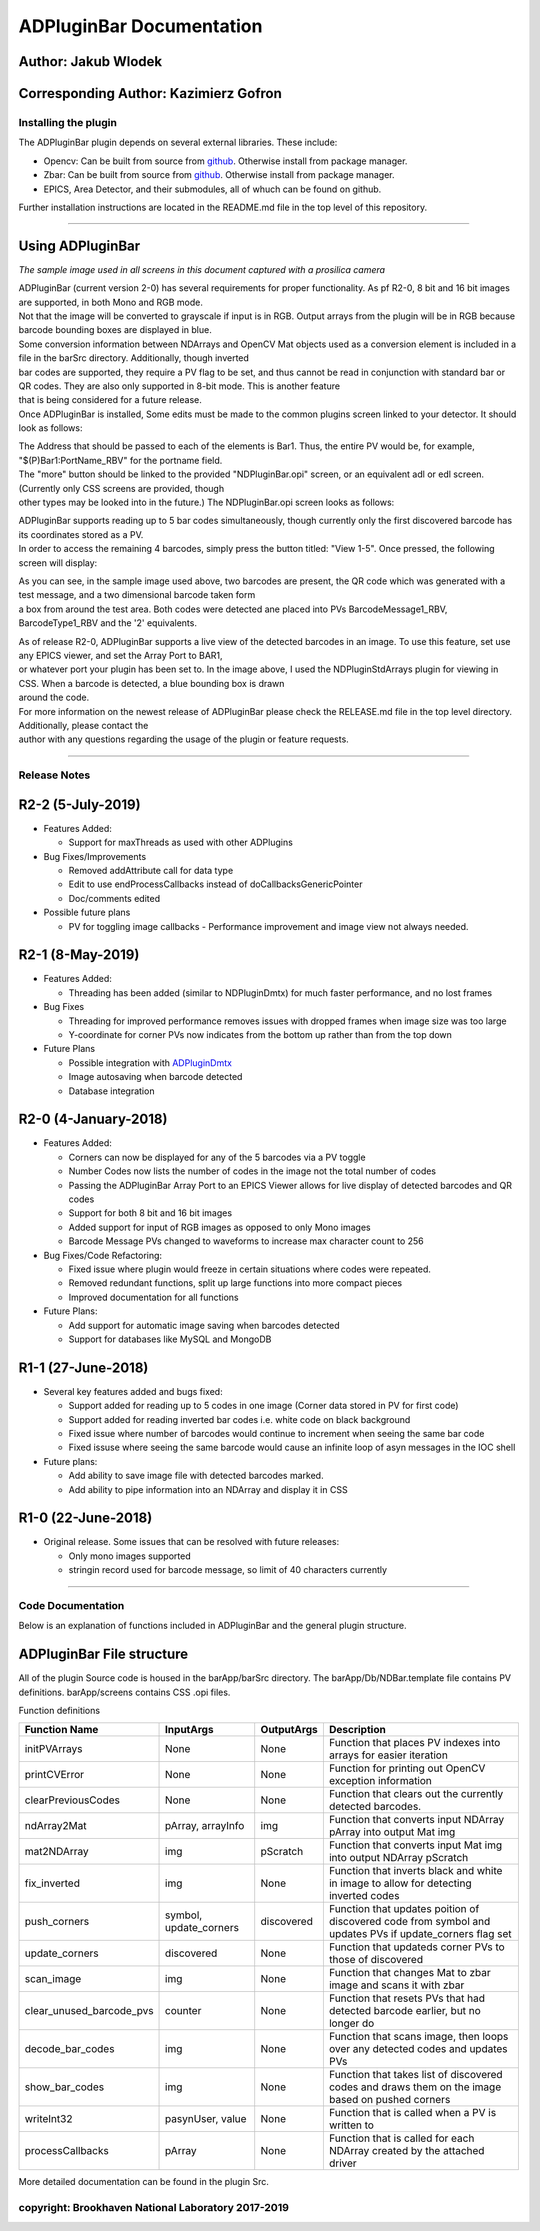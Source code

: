ADPluginBar Documentation
=========================

Author: Jakub Wlodek
~~~~~~~~~~~~~~~~~~~~~

Corresponding Author: Kazimierz Gofron
~~~~~~~~~~~~~~~~~~~~~~~~~~~~~~~~~~~~~~

Installing the plugin
---------------------

The ADPluginBar plugin depends on several external libraries. These
include:

-  Opencv: Can be built from source from
   `github <https://github.com/opencv/opencv>`__. Otherwise install from
   package manager.
-  Zbar: Can be built from source from
   `github <https://github.com/ZBar/ZBar>`__. Otherwise install from
   package manager.
-  EPICS, Area Detector, and their submodules, all of whuch can be found
   on github.

Further installation instructions are located in the README.md file in
the top level of this repository.

--------------

Using ADPluginBar
~~~~~~~~~~~~~~~~~

*The sample image used in all screens in this document captured with a
prosilica camera*

|barcode|

| ADPluginBar (current version 2-0) has several requirements for proper
  functionality. As pf R2-0, 8 bit and 16 bit images are supported, in
  both Mono and RGB mode.
| Not that the image will be converted to grayscale if input is in RGB.
  Output arrays from the plugin will be in RGB because barcode bounding
  boxes are displayed in blue.
| Some conversion information between NDArrays and OpenCV Mat objects
  used as a conversion element is included in a file in the barSrc
  directory. Additionally, though inverted
| bar codes are supported, they require a PV flag to be set, and thus
  cannot be read in conjunction with standard bar or QR codes. They are
  also only supported in 8-bit mode. This is another feature
| that is being considered for a future release.
| Once ADPluginBar is installed, Some edits must be made to the common
  plugins screen linked to your detector. It should look as follows:

|commonplugins|

| The Address that should be passed to each of the elements is Bar1.
  Thus, the entire PV would be, for example, "$(P)Bar1:PortName\_RBV"
  for the portname field.
| The "more" button should be linked to the provided "NDPluginBar.opi"
  screen, or an equivalent adl or edl screen. (Currently only CSS
  screens are provided, though
| other types may be looked into in the future.) The NDPluginBar.opi
  screen looks as follows:

|NDPluginBar.opi|

| ADPluginBar supports reading up to 5 bar codes simultaneously, though
  currently only the first discovered barcode has its coordinates stored
  as a PV.
| In order to access the remaining 4 barcodes, simply press the button
  titled: "View 1-5". Once pressed, the following screen will display:

|barcodes1-5|

| As you can see, in the sample image used above, two barcodes are
  present, the QR code which was generated with a test message, and a
  two dimensional barcode taken form
| a box from around the test area. Both codes were detected ane placed
  into PVs BarcodeMessage1\_RBV, BarcodeType1\_RBV and the '2'
  equivalents.

|liveupdate|

| As of release R2-0, ADPluginBar supports a live view of the detected
  barcodes in an image. To use this feature, set use any EPICS viewer,
  and set the Array Port to BAR1,
| or whatever port your plugin has been set to. In the image above, I
  used the NDPluginStdArrays plugin for viewing in CSS. When a barcode
  is detected, a blue bounding box is drawn
| around the code.
| For more information on the newest release of ADPluginBar please check
  the RELEASE.md file in the top level directory. Additionally, please
  contact the
| author with any questions regarding the usage of the plugin or feature
  requests.

--------------

Release Notes
-------------

R2-2 (5-July-2019)
~~~~~~~~~~~~~~~~~~

-  Features Added:

   -  Support for maxThreads as used with other ADPlugins

-  Bug Fixes/Improvements

   -  Removed addAttribute call for data type
   -  Edit to use endProcessCallbacks instead of doCallbacksGenericPointer
   -  Doc/comments edited

-  Possible future plans

   -  PV for toggling image callbacks - Performance improvement and image view not always needed.

R2-1 (8-May-2019)
~~~~~~~~~~~~~~~~~

-  Features Added:

   -  Threading has been added (similar to NDPluginDmtx) for much faster
      performance, and no lost frames

-  Bug Fixes

   -  Threading for improved performance removes issues with dropped
      frames when image size was too large
   -  Y-coordinate for corner PVs now indicates from the bottom up
      rather than from the top down

-  Future Plans

   -  Possible integration with
      `ADPluginDmtx <https://github.com/epicsNSLS2-areaDetector/ADPluginDmtx>`__
   -  Image autosaving when barcode detected
   -  Database integration

R2-0 (4-January-2018)
~~~~~~~~~~~~~~~~~~~~~

-  Features Added:

   -  Corners can now be displayed for any of the 5 barcodes via a PV
      toggle
   -  Number Codes now lists the number of codes in the image not the
      total number of codes
   -  Passing the ADPluginBar Array Port to an EPICS Viewer allows for
      live display of detected barcodes and QR codes
   -  Support for both 8 bit and 16 bit images
   -  Added support for input of RGB images as opposed to only Mono
      images
   -  Barcode Message PVs changed to waveforms to increase max character
      count to 256

-  Bug Fixes/Code Refactoring:

   -  Fixed issue where plugin would freeze in certain situations where
      codes were repeated.
   -  Removed redundant functions, split up large functions into more
      compact pieces
   -  Improved documentation for all functions

-  Future Plans:

   -  Add support for automatic image saving when barcodes detected
   -  Support for databases like MySQL and MongoDB

R1-1 (27-June-2018)
~~~~~~~~~~~~~~~~~~~

-  Several key features added and bugs fixed:

   -  Support added for reading up to 5 codes in one image (Corner data
      stored in PV for first code)
   -  Support added for reading inverted bar codes i.e. white code on
      black background
   -  Fixed issue where number of barcodes would continue to increment
      when seeing the same bar code
   -  Fixed issuse where seeing the same barcode would cause an infinite
      loop of asyn messages in the IOC shell

-  Future plans:

   -  Add ability to save image file with detected barcodes marked.
   -  Add ability to pipe information into an NDArray and display it in
      CSS

R1-0 (22-June-2018)
~~~~~~~~~~~~~~~~~~~

-  Original release. Some issues that can be resolved with future
   releases:

   -  Only mono images supported
   -  stringin record used for barcode message, so limit of 40
      characters currently

--------------

Code Documentation
------------------

Below is an explanation of functions included in ADPluginBar and the
general plugin structure.

ADPluginBar File structure
~~~~~~~~~~~~~~~~~~~~~~~~~~

|ADPluginBar file structure|

All of the plugin Source code is housed in the barApp/barSrc directory.
The barApp/Db/NDBar.template file contains PV definitions.
barApp/screens contains CSS .opi files.

Function definitions

+-------------------------------+---------------------------+--------------+------------------------------------------------------------------------------------------------------------+
| Function Name                 | InputArgs                 | OutputArgs   | Description                                                                                                |
+===============================+===========================+==============+============================================================================================================+
| initPVArrays                  | None                      | None         | Function that places PV indexes into arrays for easier iteration                                           |
+-------------------------------+---------------------------+--------------+------------------------------------------------------------------------------------------------------------+
| printCVError                  | None                      | None         | Function for printing out OpenCV exception information                                                     |
+-------------------------------+---------------------------+--------------+------------------------------------------------------------------------------------------------------------+
| clearPreviousCodes            | None                      | None         | Function that clears out the currently detected barcodes.                                                  |
+-------------------------------+---------------------------+--------------+------------------------------------------------------------------------------------------------------------+
| ndArray2Mat                   | pArray, arrayInfo         | img          | Function that converts input NDArray pArray into output Mat img                                            |
+-------------------------------+---------------------------+--------------+------------------------------------------------------------------------------------------------------------+
| mat2NDArray                   | img                       | pScratch     | Function that converts input Mat img into output NDArray pScratch                                          |
+-------------------------------+---------------------------+--------------+------------------------------------------------------------------------------------------------------------+
| fix\_inverted                 | img                       | None         | Function that inverts black and white in image to allow for detecting inverted codes                       |
+-------------------------------+---------------------------+--------------+------------------------------------------------------------------------------------------------------------+
| push\_corners                 | symbol, update\_corners   | discovered   | Function that updates poition of discovered code from symbol and updates PVs if update\_corners flag set   |
+-------------------------------+---------------------------+--------------+------------------------------------------------------------------------------------------------------------+
| update\_corners               | discovered                | None         | Function that updateds corner PVs to those of discovered                                                   |
+-------------------------------+---------------------------+--------------+------------------------------------------------------------------------------------------------------------+
| scan\_image                   | img                       | None         | Function that changes Mat to zbar image and scans it with zbar                                             |
+-------------------------------+---------------------------+--------------+------------------------------------------------------------------------------------------------------------+
| clear\_unused\_barcode\_pvs   | counter                   | None         | Function that resets PVs that had detected barcode earlier, but no longer do                               |
+-------------------------------+---------------------------+--------------+------------------------------------------------------------------------------------------------------------+
| decode\_bar\_codes            | img                       | None         | Function that scans image, then loops over any detected codes and updates PVs                              |
+-------------------------------+---------------------------+--------------+------------------------------------------------------------------------------------------------------------+
| show\_bar\_codes              | img                       | None         | Function that takes list of discovered codes and draws them on the image based on pushed corners           |
+-------------------------------+---------------------------+--------------+------------------------------------------------------------------------------------------------------------+
| writeInt32                    | pasynUser, value          | None         | Function that is called when a PV is written to                                                            |
+-------------------------------+---------------------------+--------------+------------------------------------------------------------------------------------------------------------+
| processCallbacks              | pArray                    | None         | Function that is called for each NDArray created by the attached driver                                    |
+-------------------------------+---------------------------+--------------+------------------------------------------------------------------------------------------------------------+

More detailed documentation can be found in the plugin Src.

copyright: Brookhaven National Laboratory 2017-2019
---------------------------------------------------

.. |barcode| image:: barcode.png
   :width: 500px
.. |commonplugins| image:: commonplugins.png
   :width: 700px
.. |NDPluginBar.opi| image:: Barcodemain.png
   :width: 700px
.. |barcodes1-5| image:: bar1-5.png
   :width: 500px
.. |liveupdate| image:: liveupdate.png
   :width: 1000px
.. |ADPluginBar file structure| image:: fileStructure.png
   :width: 400px
